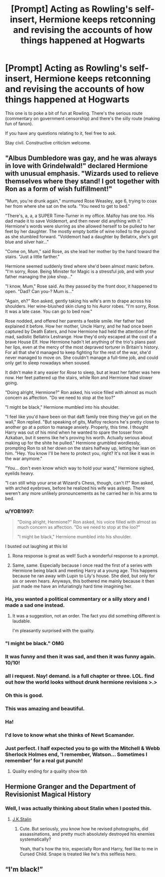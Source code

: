 #+TITLE: [Prompt] Acting as Rowling's self-insert, Hermione keeps retconning and revising the accounts of how things happened at Hogwarts

* [Prompt] Acting as Rowling's self-insert, Hermione keeps retconning and revising the accounts of how things happened at Hogwarts
:PROPERTIES:
:Score: 177
:DateUnix: 1571841026.0
:DateShort: 2019-Oct-23
:FlairText: Prompt
:END:
This one is to poke a bit of fun at Rowling. There's the serious route (commentary on government censorship) and there's the silly route (making fun of fanon).

If you have any questions relating to it, feel free to ask.

Stay civil. Constructive criticism welcome.


** "Albus Dumbledore was gay, and he was always in love with Grindelwald!" declared Hermione with unusual emphasis. "Wizards used to relieve themselves where they stand! I got together with Ron as a form of wish fulfillment!"

"Mum, you're drunk again," murmured Rose Weasley, age 6, trying to coax her from where she sat on the sofa. "You need to get to bed."

"There's, a, a, a SUPER Time-Turner in my office. Malfoy has one too. His dad made it to save Voldemort, and then never did anything with it." Hermione's words were slurring as she allowed herself to be pulled to her feet by her daughter. The mostly empty bottle of wine rolled to the ground as she stumbled forward. "Voldemort had a daughter by Bellatrix, she's got blue and silver hair..."

"Come on, Mum," said Rose, as she lead her mother by the hand toward the stairs. "Just a little farther."

Hermione seemed suddenly tired where she'd been almost manic before. "I'm sorry, Rose. Being Minister for Magic is a stressful job, and with your father managing the joke shop..."

"I know, Mum," Rose said. As they passed by the front door, it happened to open. "Dad? Can you-? Mum is..."

"Again, eh?" Ron asked, gently taking his wife's arm to drape across his shoulders. Her wine-blushed skin clung to his Auror robes. "I'm sorry, Rose. It was a late case. You can go to bed now."

Rose nodded, and offered her parents a feeble smile. Her father had explained it before. How her mother, Uncle Harry, and he had once been captured by Death Eaters, and how Hermione had held the attention of the mad, sadistic Bellatrix Lestrange. How they'd only escaped at the cost of a brave House Elf. How Hermione hadn't let anything of the trio's plans past her lips, even at the mercy of the most depraved torturer in Britain's history. For all that she'd managed to keep fighting for the rest of the war, she'd never managed to move on. She couldn't manage a full-time job, and could only get to sleep nowadays when soused.

It didn't make it any easier for /Rose/ to sleep, but at least her father was here now. Her feet pattered up the stairs, while Ron and Hermione had slower going.

"Doing alright, Hermione?" Ron asked, his voice filled with almost as much concern as affection. "Do we need to stop at the loo?"

"I might be black," Hermione mumbled into his shoulder.

"I feel like you'd have been on that daft family tree thing they've got on the wall," Ron replied. "But speaking of gits, Malfoy reckons he's pretty close to another go at a potion to manage anxiety. Properly, this time. I thought Harry was out of his mind when he wanted to spare the tosser from Azkaban, but it seems like he's proving his worth. Actually serious about making up for the shite he pulled." Hermione grumbled wordlessly, prompting Ron to sit her down on the stairs halfway up, letting her lean on him. "Hey. You know I'll be here to protect you, right? It's not like it was in the war anymore."

"You... don't even know which way to hold your wand," Hermione sighed, eyelids heavy.

"I can still whip your arse at Wizard's Chess, though, can't I?" Ron asked, with arched eyebrows, before he realized his wife was asleep. There weren't any more unlikely pronouncements as he carried her in his arms to bed.
:PROPERTIES:
:Author: ForwardDiscussion
:Score: 266
:DateUnix: 1571847651.0
:DateShort: 2019-Oct-23
:END:

*** u/YOB1997:
#+begin_quote
  "Doing alright, Hermione?" Ron asked, his voice filled with almost as much concern as affection. "Do we need to stop at the loo?"

  "I might be black," Hermione mumbled into his shoulder.
#+end_quote

I busted out laughing at this lol
:PROPERTIES:
:Author: YOB1997
:Score: 135
:DateUnix: 1571849221.0
:DateShort: 2019-Oct-23
:END:

**** Rona response is great as well! Such a wonderful response to a prompt.
:PROPERTIES:
:Author: CalculusWarrior
:Score: 57
:DateUnix: 1571852155.0
:DateShort: 2019-Oct-23
:END:


**** Same, same. Especially because I once read the first of a series with Hermione being black and meeting Harry at a young age. This happens because he ran away with Lupin to Lily's house. She died, but only for six or seven hears. Anyways, this bothered me mainly because it then just made me have an infuriatingly hard time imagining her.
:PROPERTIES:
:Author: CuriousLurkerPresent
:Score: 10
:DateUnix: 1571868446.0
:DateShort: 2019-Oct-24
:END:


*** Ha, you wanted a political commentary or a silly story and I made a sad one instead.
:PROPERTIES:
:Author: ForwardDiscussion
:Score: 89
:DateUnix: 1571847676.0
:DateShort: 2019-Oct-23
:END:

**** It was a suggestion, not an order. The fact you did something different is laudable.

I'm pleasantly surprised with the quality.
:PROPERTIES:
:Score: 63
:DateUnix: 1571850952.0
:DateShort: 2019-Oct-23
:END:


*** "I might be black." OMG
:PROPERTIES:
:Author: streakermaximus
:Score: 106
:DateUnix: 1571847979.0
:DateShort: 2019-Oct-23
:END:


*** It was funny and then it was sad, and then it was funny again. 10/10!
:PROPERTIES:
:Author: Almyre
:Score: 7
:DateUnix: 1571868968.0
:DateShort: 2019-Oct-24
:END:


*** all i request. Nay! demand. is a full chapter or three. LOL. find out how the world looks without drunk hermione revisions >.>
:PROPERTIES:
:Score: 10
:DateUnix: 1571861300.0
:DateShort: 2019-Oct-23
:END:


*** Oh this is good.
:PROPERTIES:
:Author: DEP61
:Score: 3
:DateUnix: 1571870177.0
:DateShort: 2019-Oct-24
:END:


*** This was amazing and beautiful.
:PROPERTIES:
:Author: hypercell57
:Score: 3
:DateUnix: 1571869997.0
:DateShort: 2019-Oct-24
:END:


*** Ha!
:PROPERTIES:
:Author: beetnemesis
:Score: 3
:DateUnix: 1571870639.0
:DateShort: 2019-Oct-24
:END:


*** I'd love to know what she thinks of Newt Scamander.
:PROPERTIES:
:Author: Termsndconditions
:Score: 3
:DateUnix: 1571905296.0
:DateShort: 2019-Oct-24
:END:


*** Just perfect. I half expected you to go with the Mitchell & Webb Sherlock Holmes end, 'I remember, Watson... Sometimes I remember' for a real gut punch!
:PROPERTIES:
:Author: Faeriniel
:Score: 5
:DateUnix: 1571867049.0
:DateShort: 2019-Oct-24
:END:

**** Quality ending for a quality show tbh
:PROPERTIES:
:Author: Zalzagor
:Score: 4
:DateUnix: 1571872420.0
:DateShort: 2019-Oct-24
:END:


** Hermione Granger and the Department of Revisionist Magical History
:PROPERTIES:
:Author: kenneth1221
:Score: 45
:DateUnix: 1571846303.0
:DateShort: 2019-Oct-23
:END:

*** Well, I was actually thinking about Stalin when I posted this.
:PROPERTIES:
:Score: 18
:DateUnix: 1571854025.0
:DateShort: 2019-Oct-23
:END:

**** [[https://www.reddit.com/r/blursedimages/comments/c897tr/blursed_book/][J.K.Stalin]]
:PROPERTIES:
:Author: CapriciousSeasponge
:Score: 8
:DateUnix: 1571938643.0
:DateShort: 2019-Oct-24
:END:

***** Cute. But seriously, you know how he revised photographs, did assassinations, and pretty much absolutely destroyed his enemies systematically?

Yeah, that's how the trio, especially Ron and Harry, feel like to me in Cursed Child. Snape is treated like he's this selfless hero.
:PROPERTIES:
:Score: 3
:DateUnix: 1571939375.0
:DateShort: 2019-Oct-24
:END:


** “I'm black!”
:PROPERTIES:
:Score: 4
:DateUnix: 1571856487.0
:DateShort: 2019-Oct-23
:END:

